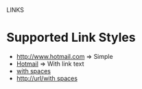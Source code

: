 LINKS

* Supported Link Styles

  - [[http://www.hotmail.com]] => Simple
  - [[http://www.hotmail.com][Hotmail]] => With link text
  - [[http://url/with spaces][with spaces]]
  - [[http://url/with spaces]]

